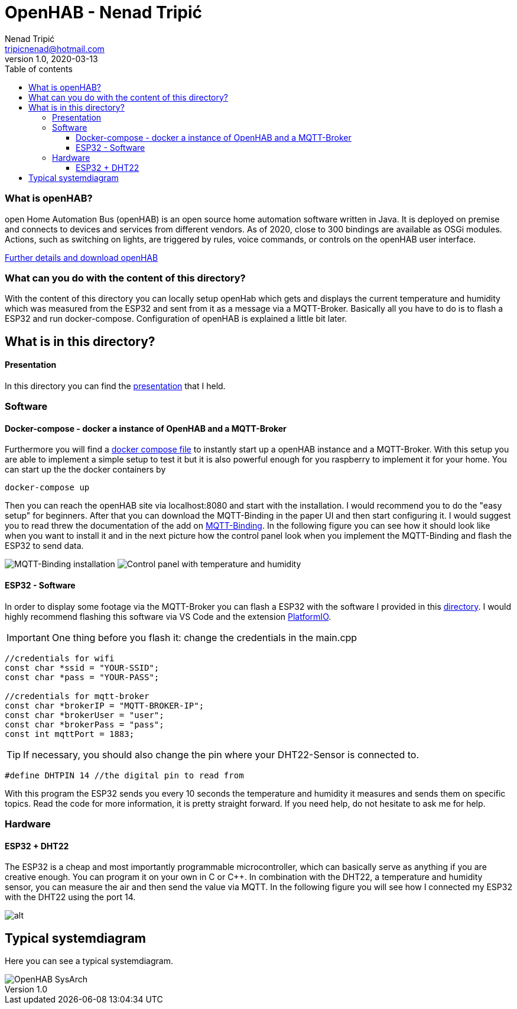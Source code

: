 = OpenHAB - Nenad Tripi&#x0107; 
Nenad Tripić  <tripicnenad@hotmail.com>
v1.0, 2020-03-13
:toc:
:toc-title: Table of contents
:toclevels: 3

ifdef::env-github[]
:tip-caption: :bulb:
:note-caption: :information_source:
:important-caption: :heavy_exclamation_mark:
:caution-caption: :fire:
:warning-caption: :warning:
endif::[]


=== What is openHAB?
open Home Automation Bus (openHAB) is an open source home automation software written in Java. It is deployed on premise and connects to devices and services from different vendors. As of 2020, close to 300 bindings are available as OSGi modules. Actions, such as switching on lights, are triggered by rules, voice commands, or controls on the openHAB user interface.

https://www.openhab.org/[Further details and download openHAB]

=== What can you do with the content of this directory?
With the content of this directory you can locally setup openHab which gets and displays the current temperature and humidity which was measured from the ESP32 and sent from it as a message via a MQTT-Broker. Basically all you have to do is to flash a ESP32 and run docker-compose. Configuration of openHAB is explained a little bit later.

== What is in this directory? 

==== Presentation
In this directory you can find the https://github.com/1920-5bhif-nvs/referate-nvs-5bhif/blob/master/Tripic_OpenHAB/openHAB_presentation.html[presentation] that I held.

=== Software

==== Docker-compose - docker a instance of OpenHAB and a MQTT-Broker
Furthermore you will find a https://github.com/1920-5bhif-nvs/referate-nvs-5bhif/blob/master/Tripic_OpenHAB/docker-compose.yml[docker compose file] to instantly start up a openHAB instance and a MQTT-Broker. With this setup you are able to implement a simple setup to test it but it is also powerful enough for you raspberry to implement it for your home. You can start up the the docker containers by
----
docker-compose up
----
Then you can reach the openHAB site via localhost:8080 and start with the installation. I would recommend you to do the "easy setup" for beginners. After that you can download the MQTT-Binding in the paper UI and then start configuring it. I would suggest you to read threw the documentation of the add on https://www.openhab.org/addons/bindings/mqtt/[MQTT-Binding]. In the following figure you can see how it should look like when you want to install it and in the next picture how the control panel look when you implement the MQTT-Binding and flash the ESP32 to send data.

image:images/MQTT-Binding.png[MQTT-Binding installation]
image:images/control-panel.png[Control panel with temperature and humidity]

==== ESP32 - Software
In order to display some footage via the MQTT-Broker you can flash a ESP32 with the software I provided in this https://github.com/1920-5bhif-nvs/referate-nvs-5bhif/tree/master/Tripic_OpenHAB/ESP32-MQTT-Openhab[directory]. I would highly recommend flashing this software via VS Code and the extension https://platformio.org/[PlatformIO]. 

IMPORTANT: One thing before you flash it: change the credentials in the main.cpp
[code,C]
----
//credentials for wifi
const char *ssid = "YOUR-SSID";
const char *pass = "YOUR-PASS";

//credentials for mqtt-broker
const char *brokerIP = "MQTT-BROKER-IP";
const char *brokerUser = "user";
const char *brokerPass = "pass";
const int mqttPort = 1883;
----


TIP: If necessary, you should also change the pin where your DHT22-Sensor is connected to.
....
#define DHTPIN 14 //the digital pin to read from
....

With this program the ESP32 sends you every 10 seconds the temperature and humidity it measures and sends them on specific topics. Read the code for more information, it is pretty straight forward. If you need help, do not hesitate to ask me for help.

=== Hardware
==== ESP32 + DHT22
The ESP32 is a cheap and most importantly programmable microcontroller, which can basically serve as anything if you are creative enough. You can program it on your own in C or C++. In combination with the DHT22, a temperature and humidity sensor, you can measure the air and then send the value via MQTT. In the following figure you will see how I connected my ESP32 with the DHT22 using the port 14.

image:images/ESP32-DHT22.jpg[alt]

== Typical systemdiagram
Here you can see a typical systemdiagram. 

image::images/OpenHAB-SysArch.jpg[]